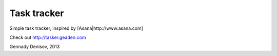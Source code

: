 Task tracker
============

Simple task tracker, inspired by [Asana|http://www.asana.com]

Check out http://tasker.geaden.com


Gennady Denisov, 2013
